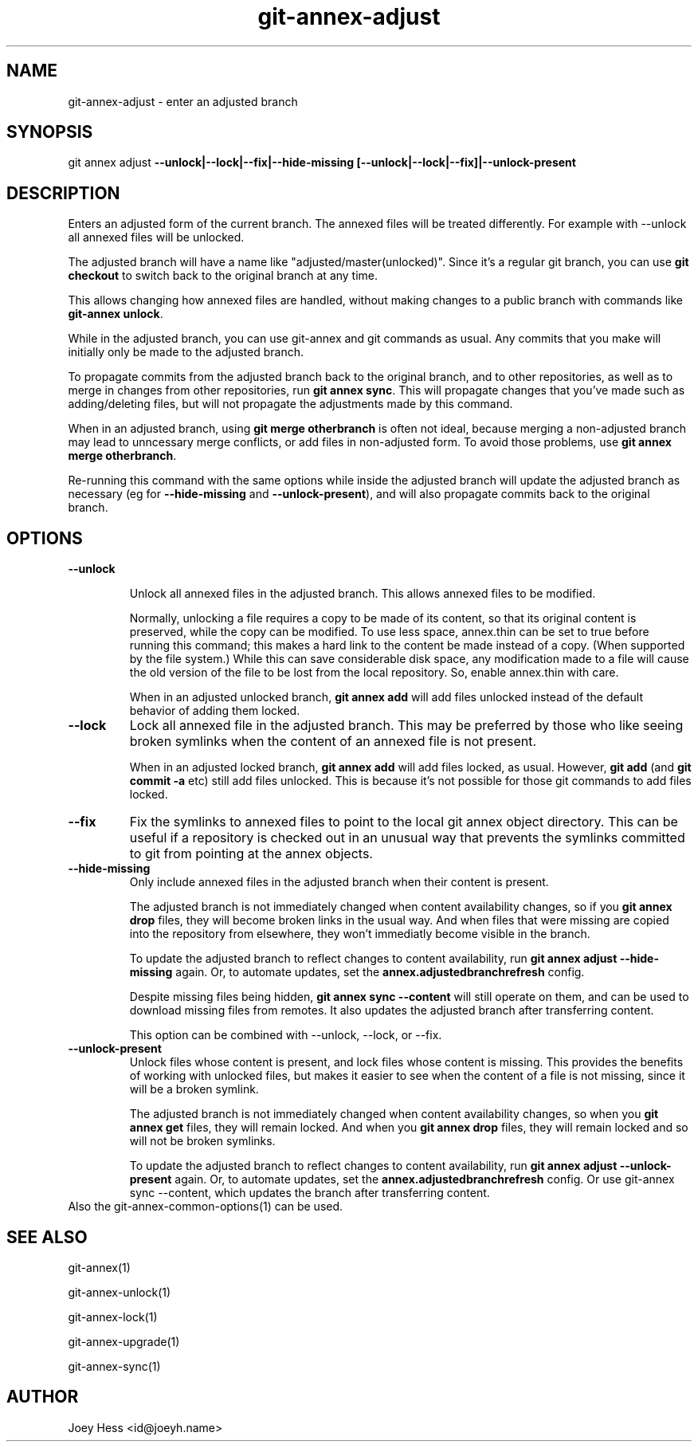 .TH git-annex-adjust 1
.SH NAME
git-annex-adjust \- enter an adjusted branch
.PP
.SH SYNOPSIS
git annex adjust \fB\-\-unlock|\-\-lock|\-\-fix|\-\-hide\-missing [\-\-unlock|\-\-lock|\-\-fix]|\-\-unlock\-present\fP
.PP
.SH DESCRIPTION
Enters an adjusted form of the current branch. The annexed files will
be treated differently. For example with \-\-unlock all annexed files will
be unlocked.
.PP
The adjusted branch will have a name like "adjusted/master(unlocked)".
Since it's a regular git branch, you can use \fBgit checkout\fP to switch
back to the original branch at any time.
.PP
This allows changing how annexed files are handled, without making changes
to a public branch with commands like \fBgit-annex unlock\fP.
.PP
While in the adjusted branch, you can use git-annex and git commands as
usual. Any commits that you make will initially only be made to the
adjusted branch. 
.PP
To propagate commits from the adjusted branch back to the original branch,
and to other repositories, as well as to merge in changes from other
repositories, run \fBgit annex sync\fP. This will propagate changes that you've
made such as adding/deleting files, but will not propagate the adjustments
made by this command.
.PP
When in an adjusted branch, using \fBgit merge otherbranch\fP is often not
ideal, because merging a non\-adjusted branch may lead to unncessary
merge conflicts, or add files in non\-adjusted form. To avoid those
problems, use \fBgit annex merge otherbranch\fP.
.PP
Re\-running this command with the same options
while inside the adjusted branch will update the adjusted branch
as necessary (eg for \fB\-\-hide\-missing\fP and \fB\-\-unlock\-present\fP), 
and will also propagate commits back to the original branch.
.PP
.SH OPTIONS
.IP "\fB\-\-unlock\fP"
.IP
Unlock all annexed files in the adjusted branch. This allows
annexed files to be modified.
.IP
Normally, unlocking a file requires a copy to be made of its content,
so that its original content is preserved, while the copy can be modified.
To use less space, annex.thin can be set to true before running this
command; this makes a hard link to the content be made instead of a copy.
(When supported by the file system.) While this can save considerable
disk space, any modification made to a file will cause the old version of the
file to be lost from the local repository. So, enable annex.thin with care.
.IP
When in an adjusted unlocked branch, \fBgit annex add\fP will add files
unlocked instead of the default behavior of adding them locked.
.IP
.IP "\fB\-\-lock\fP"
Lock all annexed file in the adjusted branch. This may be preferred
by those who like seeing broken symlinks when the content of an
annexed file is not present.
.IP
When in an adjusted locked branch, \fBgit annex add\fP will add files locked,
as usual. However, \fBgit add\fP (and \fBgit commit \-a\fP etc) still add files
unlocked. This is because it's not possible for those git commands to
add files locked.
.IP
.IP "\fB\-\-fix\fP"
Fix the symlinks to annexed files to point to the local git annex
object directory. This can be useful if a repository is checked out in an
unusual way that prevents the symlinks committed to git from pointing at
the annex objects.
.IP
.IP "\fB\-\-hide\-missing\fP"
Only include annexed files in the adjusted branch when their content
is present.
.IP
The adjusted branch is not immediately changed when content availability
changes, so if you \fBgit annex drop\fP files, they will become broken
links in the usual way. And when files that were missing are copied into the
repository from elsewhere, they won't immediatly become visible in the
branch.
.IP
To update the adjusted branch to reflect changes to content availability, 
run \fBgit annex adjust \-\-hide\-missing\fP again. Or, to automate updates,
set the \fBannex.adjustedbranchrefresh\fP config.
.IP
Despite missing files being hidden, \fBgit annex sync \-\-content\fP will
still operate on them, and can be used to download missing
files from remotes. It also updates the adjusted branch after
transferring content.
.IP
This option can be combined with \-\-unlock, \-\-lock, or \-\-fix.
.IP
.IP "\fB\-\-unlock\-present\fP"
Unlock files whose content is present, and lock files whose content is
missing. This provides the benefits of working with unlocked files,
but makes it easier to see when the content of a file is not missing,
since it will be a broken symlink.
.IP
The adjusted branch is not immediately changed when content availability
changes, so when you \fBgit annex get\fP files, they will remain locked.
And when you \fBgit annex drop\fP files, they will remain locked and so will
not be broken symlinks.
.IP
To update the adjusted branch to reflect changes to content availability, 
run \fBgit annex adjust \-\-unlock\-present\fP again. Or, to automate updates,
set the \fBannex.adjustedbranchrefresh\fP config. Or use git-annex sync
\-\-content, which updates the branch after transferring content.
.IP
.IP "Also the git-annex\-common\-options(1) can be used."
.SH SEE ALSO
git-annex(1)
.PP
git-annex\-unlock(1)
.PP
git-annex\-lock(1)
.PP
git-annex\-upgrade(1)
.PP
git-annex\-sync(1)
.PP
.SH AUTHOR
Joey Hess <id@joeyh.name>
.PP
.PP

